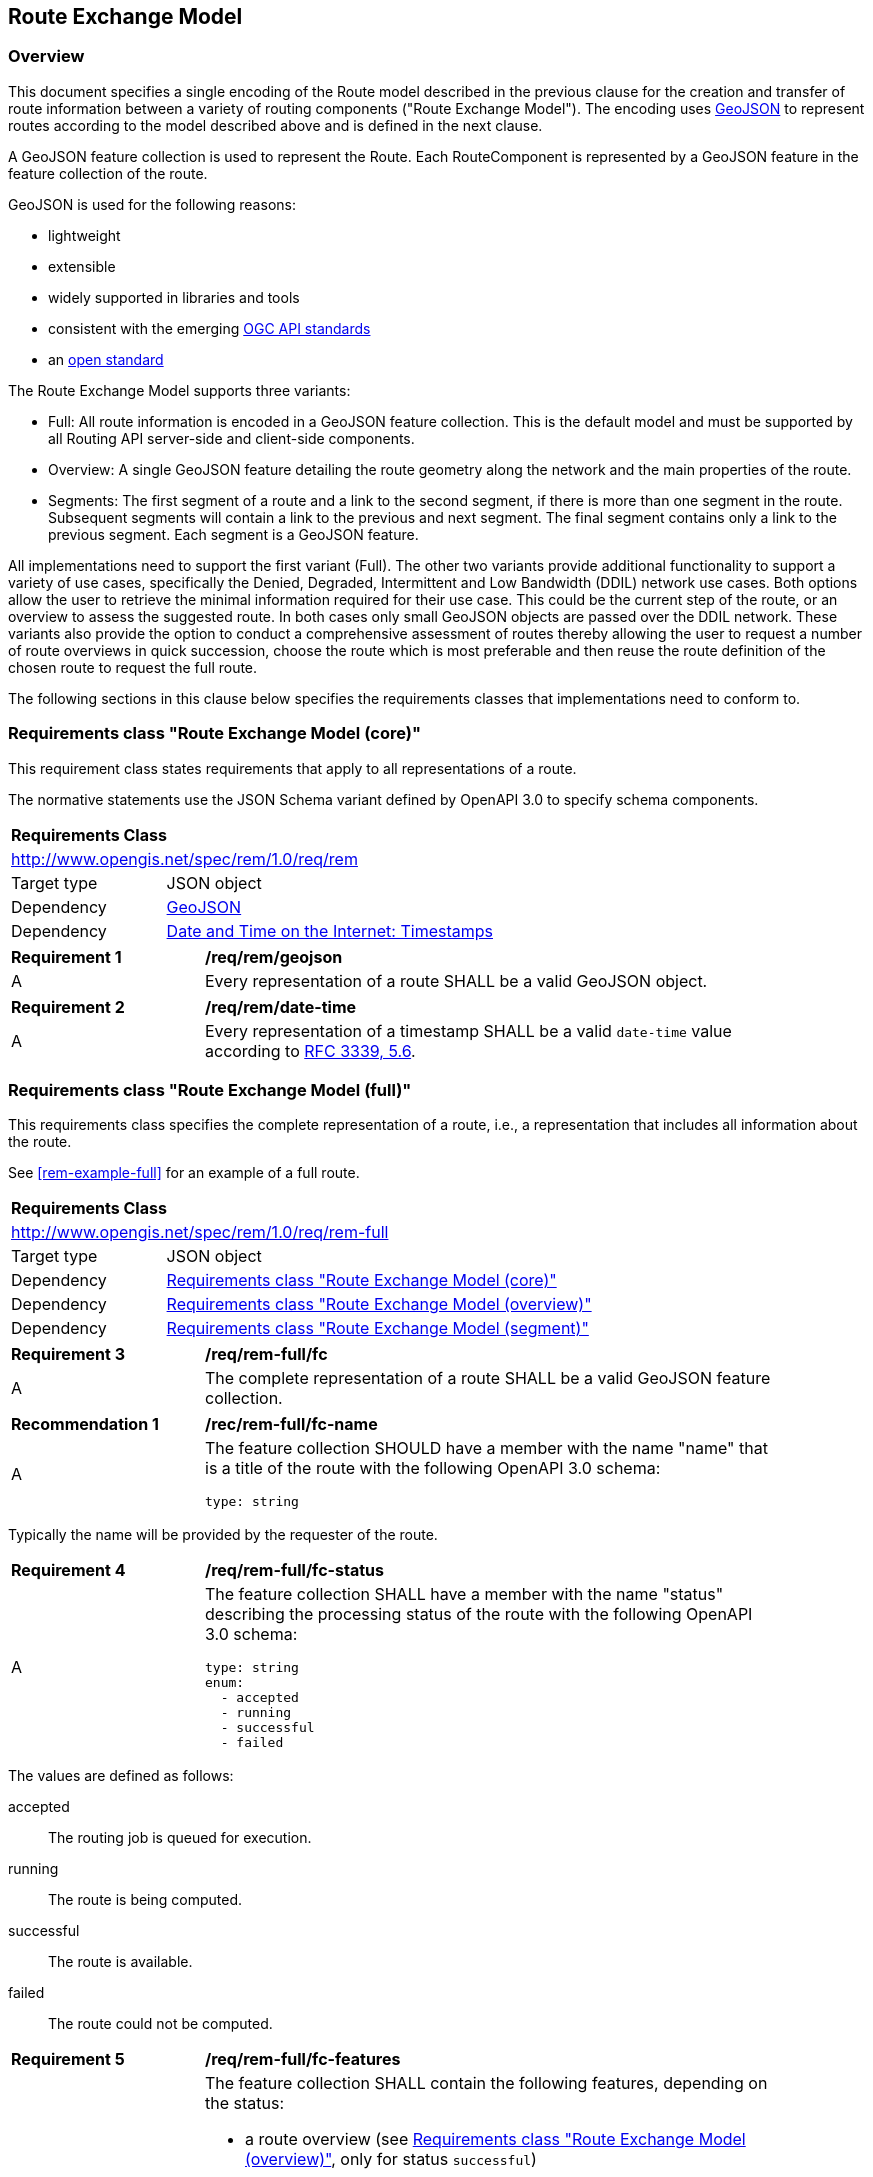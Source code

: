 [[RouteExchangeModel]]
== Route Exchange Model

=== Overview

This document specifies a single encoding of the Route model described in the previous clause for the creation and transfer of route information between a variety of routing components ("Route Exchange Model"). The encoding uses https://geojson.org/[GeoJSON] to represent routes according to the model described above and is defined in the next clause. 

A GeoJSON feature collection is used to represent the Route. Each RouteComponent is represented by a GeoJSON feature in the feature collection of the route. 

GeoJSON is used for the following reasons:

* lightweight
* extensible
* widely supported in libraries and tools
* consistent with the emerging http://www.ogcapi.org/[OGC API standards]
* an https://tools.ietf.org/html/rfc7946[open standard]

The Route Exchange Model supports three variants:

* Full: All route information is encoded in a GeoJSON feature collection. This is the default model and must be supported by all Routing API server-side and client-side components.
* Overview: A single GeoJSON feature detailing the route geometry along the network and the main properties of the route.
* Segments: The first segment of a route and a link to the second segment, if there is more than one segment in the route. Subsequent segments will contain a link to the previous and next segment. The final segment contains only a link to the previous segment. Each segment is a GeoJSON feature.

All implementations need to support the first variant (Full). The other two variants provide additional functionality to support a variety of use cases, specifically the Denied, Degraded, Intermittent and Low Bandwidth (DDIL) network use cases. Both options allow the user to retrieve the minimal information required for their use case. This could be the current step of the route, or an overview to assess the suggested route. In both cases only small GeoJSON objects are passed over the DDIL network. These variants also provide the option to conduct a comprehensive assessment of routes thereby allowing the user to request a number of route overviews in quick succession, choose the route which is most preferable and then reuse the route definition of the chosen route to request the full route.

The following sections in this clause below specifies the requirements classes that implementations need to conform to.

[[rc_rem]]
=== Requirements class "Route Exchange Model (core)"

This requirement class states requirements that apply to all
representations of a route.

The normative statements use the JSON Schema variant defined by
OpenAPI 3.0 to specify schema components.

[cols="1,4",width="90%"]
|===
2+|*Requirements Class*
2+|http://www.opengis.net/spec/rem/1.0/req/rem
|Target type |JSON object
|Dependency |link:https://tools.ietf.org/rfc/rfc7946.txt[GeoJSON]
|Dependency |link:https://tools.ietf.org/rfc/rfc3339.txt[Date and Time on the Internet: Timestamps]
|===

[[req_rem_geojson]]
[width="90%",cols="2,6a"]
|===
^|*Requirement {counter:req-id}* |*/req/rem/geojson*
^|A |Every representation of a route SHALL be a valid GeoJSON object.
|===

[[req_rem_date-time]]
[width="90%",cols="2,6a"]
|===
^|*Requirement {counter:req-id}* |*/req/rem/date-time*
^|A |Every representation of a timestamp SHALL be a valid `date-time` value according to link:https://tools.ietf.org/html/rfc3339#section-5.6[RFC 3339, 5.6].
|===

[[rc_rem-full]]
=== Requirements class "Route Exchange Model (full)"

This requirements class specifies the complete representation of a route,
i.e., a representation that includes all information about the route.

See <<rem-example-full>> for an example of a full route.

[cols="1,4",width="90%"]
|===
2+|*Requirements Class*
2+|http://www.opengis.net/spec/rem/1.0/req/rem-full
|Target type |JSON object
|Dependency |<<rc_rem>>
|Dependency |<<rc_rem-overview>>
|Dependency |<<rc_rem-segment>>
|===

[[req_rem-full_fc]]
[width="90%",cols="2,6a"]
|===
^|*Requirement {counter:req-id}* |*/req/rem-full/fc*
^|A |The complete representation of a route SHALL be a valid GeoJSON
feature collection.
|===

[[rec_rem-full_fc-name]]
[width="90%",cols="2,6a"]
|===
^|*Recommendation {counter:rec-id}* |*/rec/rem-full/fc-name*
^|A |The feature collection SHOULD have a member with the name "name"
that is a title of the route with the following OpenAPI 3.0
schema:

[source,YAML]
----
type: string
----
|===

Typically the name will be provided by the requester of the route.

[[req_rem-full_fc-status]]
[width="90%",cols="2,6a"]
|===
^|*Requirement {counter:req-id}* |*/req/rem-full/fc-status*
^|A |The feature collection SHALL have a member with the name "status"
describing the processing status of the route with the following OpenAPI 3.0
schema:

[source,YAML]
----
type: string
enum:
  - accepted
  - running
  - successful
  - failed
----
|===

The values are defined as follows:

accepted::
  The routing job is queued for execution.
running::
  The route is being computed.
successful::
  The route is available.
failed::
  The route could not be computed.

[[req_rem-full_fc-features]]
[width="90%",cols="2,6a"]
|===
^|*Requirement {counter:req-id}* |*/req/rem-full/fc-features*
^|A |The feature collection SHALL contain the following features,
depending on the status:

* a route overview (see <<rc_rem-overview>>, only for status `successful`)
* the start point of the route (see <<req_rem-full_start,Requirement "start point">>)
* the end point of the route (see <<req_rem-full_end,Requirement "end point">>)
* one or more segments (see <<rc_rem-segment>>, only for status `successful`)
^|B |The sequence of the segments SHALL be in their order along the route.
|===

[[rec_rem-full_fc-links]]
[width="90%",cols="2,6a"]
|===
^|*Recommendation {counter:rec-id}* |*/rec/rem-full/fc-links*
^|A |The feature collection SHOULD have a member with the name "links"
with the following OpenAPI 3.0 schema:

[source,YAML]
----
type: array
items:
  type: object
  required:
    - href
  properties:
    href:
      type: string
    rel:
      type: string
    type:
      type: string
    hreflang:
      type: string
    title:
      type: string
----
^|B |There SHOULD be a link with

* `rel` with value `self`
* `type` with value `application/geo+json`
*  a URI to fetch the route in `href`
^|C |There SHOULD be a link with

* `rel` with value `describedBy`
* `type` with value `application/json`
*  a URI to fetch information about the definition of the route (start and end point, constraints) in `href`
|===

[[req_rem-full_start]]
[width="90%",cols="2,6a"]
|===
^|*Requirement {counter:req-id}* |*/req/rem-full/start*
^|A |The start point of the route SHALL be a GeoJSON feature with a Point geometry.
^|B |The feature SHALL have a property `type` with the value `start`.
^|C |The point geometry of the feature SHALL depend on the status of the route:

* "successful": identical to the first point of the route overview.
* otherwise: identical to the start point in the definition of the route.
^|D |If the feature has a property `timestamp`, it SHALL be of type `string`, format `date-time`, and indicate the (estimated) departure time.
|===

[[req_rem-full_end]]
[width="90%",cols="2,6a"]
|===
^|*Requirement {counter:req-id}* |*/req/rem-full/end*
^|A |The end point of the route SHALL be a GeoJSON feature with a Point geometry.
^|B |The feature SHALL have a property `type` with the value `end`.
^|C |The point geometry of the feature SHALL depend on the status of the route:

* "successful": identical to the last point of the route overview and identical to the point in the last segment.
* otherwise: identical to the end point in the definition of the route.
^|D |If the feature has a property `timestamp`, it SHALL be of type `string`, format `date-time`, and indicate the (estimated) arrival time.
|===

[[rc_rem-overview]]
=== Requirements class "Route Exchange Model (overview)"

[cols="1,4",width="90%"]
|===
2+|*Requirements Class*
2+|http://www.opengis.net/spec/rem/1.0/req/rem-overview
|Target type |JSON object
|Dependency |<<rc_rem>>
|===

[[req_rem-overview_feature]]
[width="90%",cols="2,6a"]
|===
^|*Requirement {counter:req-id}* |*/req/rem-overview/feature*
^|A |The route overview SHALL be a GeoJSON feature with a LineString geometry.
^|B |The feature SHALL have a property `type` with the value `overview`.
^|C |The line string geometry of the feature SHALL be the path from the
start point to the end point of the route.
^|D |The feature SHALL have a property `length_m` (type: `number`) with the length of the segment (in meters).
^|E |The feature SHALL have a property `duration_s` (type: `number`) with the estimated amount of time required to travel the segment (in seconds).
^|F |If the feature has a property `maxHeight_m`, the value SHALL be of type `number` with a known height restriction on the route (in meters).
^|G |If the feature has a property `maxLoad_t`, the value SHALL be of type `number` with a known load restriction on the route (in tons).
^|H |If the feature has a property `obstacles`, the value SHALL be of type `string` and describe how obstacles were taken into account in the route calculation.
^|I |If the feature has a property `processingTime`, it SHALL be a `date-time` as specified by link:https://tools.ietf.org/html/rfc3339#section-5.6[RFC 3339, 5.6] and state the time when the route was calculated.
^|J |If the feature has a property `comment`, the value SHALL be of type `string` and explain any minor issues that were encountered during the processing of the routing request, i.e. any issues that did not result in an error.
|===

[[rec_rem-overview_properties]]
[width="90%",cols="2,6a"]
|===
^|*Recommendation {counter:rec-id}* |*/rec/rem-overview/properties*
^|A |The route overview SHOULD have the property `processingTime`.
^|B |If the API has access to the information, the route overview SHOULD have the properties `maxHeight_m`, `maxLoad_t`, and `obstacles`.
|===

[[rc_rem-segment]]
=== Requirements class "Route Exchange Model (segment)"

[cols="1,4",width="90%"]
|===
2+|*Requirements Class*
2+|http://www.opengis.net/spec/rem/1.0/req/rem-segment
|Target type |JSON object
|Dependency |<<rc_rem>>
|===

[[req_rem-segment_feature]]
[width="90%",cols="2,6a"]
|===
^|*Requirement {counter:req-id}* |*/req/rem-segment/feature*
^|A |Each segment of the route SHALL be a GeoJSON feature with a Point geometry.
^|B |The segment feature SHALL have a property `type` with the value `segment`.
^|C |The point geometry of the feature SHALL be the last position of the segment and be on the line string geometry of the route overview.
^|D |The feature SHALL have a property `length_m` (type: `number`) with the length of the segment (in meters).
^|E |The feature SHALL have a property `duration_s` (type: `number`) with the estimated amount of time required to travel the segment (in seconds).
^|F |The sum of all `length_m` values of segments SHALL be identical to the `length_m` value in the route overview.
^|G |The sum of all `duration_s` values of segments SHALL be identical to the `duration_s` value in the route overview.
^|H |If the feature has a property `maxHeight_m`, the value SHALL be of type `number` with a known height restriction on the segment (in meters).
^|I |If the feature has a property `maxLoad_t`, the value SHALL be of type `number` with a known load restriction on the segment (in tons).
^|J |If the feature has a property `speedLimit`, the value SHALL be of type `integer` with a known speed limit on the segment.
^|K |If the feature has a property `speedLimit`, the unit of the speed limit SHALL be specified in a property `speedLimitUnit`; the allowed values are `kmph` (kilometers per hour) and `mph` (miles per hour).
^|L |If the feature has a property `roadName`, the value SHALL be of type `string` with the road/street name of the segment.
^|M |If the feature has a property `roadName` and the feature is part of a response to a HTTP(S) request, the language SHALL be specified in the `Content-Language` header.
^|N |If the feature has a property `instructions`, the value SHALL be of type `string` with an instruction for the maneuver at the end of the segment. Allowed values are `continue`, `left` and `right`.
|===

[[rc_rem-segment-with-links]]
=== Requirements class "Route Exchange Model (segment with links)"

[cols="1,4",width="90%"]
|===
2+|*Requirements Class*
2+|http://www.opengis.net/spec/rem/1.0/req/rem-segment-with-links
|Target type |JSON object
|Dependency |<<rc_rem-segment>>
|===
[[req_rem-segment-with-links_next-prev]]
[width="90%",cols="2,6a"]
|===
^|*Requirement {counter:req-id}* |*/req/rem-segment-with-links/next-prev*
^|A |Each segment SHALL have a member with the name `links
with the following OpenAPI 3.0 schema:

[source,YAML]
----
type: array
items:
  type: object
  required:
    - href
  properties:
    href:
      type: string
    rel:
      type: string
    type:
      type: string
    hreflang:
      type: string
    title:
      type: string
----
^|B |Unless the segment is the last segment of the route, the segment SHALL have a link

* `rel` with value `next`
* `type` with value `application/geo+json`
*  a URI to fetch the next segment along the route in `href`
^|C |Unless the segment is the first segment of the route, the segment SHALL have a link

* `rel` with value `prev`
* `type` with value `application/geo+json`
*  a URI to fetch the previous segment along the route in `href`
|===
